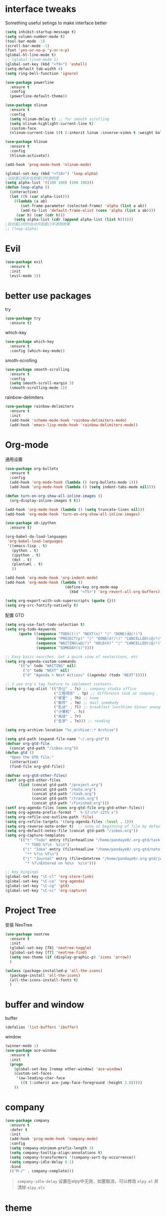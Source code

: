 #+STARTUP: overview
#+OPTION: toc:nil
* interface tweaks
  Something useful setings to make interface better
  #+BEGIN_SRC emacs-lisp
    (setq inhibit-startup-message t)
    (setq column-number-mode t)
    (tool-bar-mode -1)
    (scroll-bar-mode -1)
    (fset 'yes-or-no-p 'y-or-n-p)
    (global-hl-line-mode t)
    ;; (global-linum-mode 1)
    (global-set-key (kbd "<f9>") 'eshell)
    (setq-default tab-width 4)
    (setq ring-bell-function 'ignore)

    (use-package powerline
      :ensure t
      :config
      (powerline-default-theme))

    (use-package nlinum
      :ensure t
      :config
      (setq nlinum-delay t) ;; for smooth scrolling
      (setq nlinum-highlight-current-line t)
      :custom-face
      (nlinum-current-line ((t (:inherit linum :inverse-video t :weight bold)))))

    (use-package hlinum
      :ensure t
      :config
      (hlinum-activate))

    (add-hook 'prog-mode-hook 'nlinum-mode)

    (global-set-key (kbd "<f10>") 'loop-alpha)
    ;当前窗口和非当前窗口时透明度
    (setq alpha-list '((100 100) (100 100)))
    (defun loop-alpha ()
      (interactive)
      (let ((h (car alpha-list)))
        ((lambda (a ab)
           (set-frame-parameter (selected-frame) 'alpha (list a ab))
           (add-to-list 'default-frame-alist (cons 'alpha (list a ab))))
         (car h) (car (cdr h)))
        (setq alpha-list (cdr (append alpha-list (list h))))))
    ;启动窗口时时自动开启窗口半透明效果
    ;; (loop-alpha)
  #+END_SRC
    
* Evil
#+BEGIN_SRC emacs-lisp
  (use-package evil
    :ensure t
    :init
    (evil-mode 1))
#+END_SRC
* better use packages
  try 
  #+BEGIN_SRC emacs-lisp
    (use-package try
      :ensure t)  
  #+END_SRC

  which-key  
  #+BEGIN_SRC emacs-lisp
    (use-package which-key
      :ensure t
      :config (which-key-mode))  
  #+END_SRC

  smoth-scrolling
  #+BEGIN_SRC emacs-lisp
    (use-package smooth-scrolling
      :ensure t
      :config
      (setq smooth-scroll-margin 3)
      (smooth-scrolling-mode 1))
  #+END_SRC

  rainbow-delimiters
  #+BEGIN_SRC emacs-lisp
    (use-package rainbow-delimiters
      :ensure t
      :init
      (add-hook 'scheme-mode-hook 'rainbow-delimiters-mode)
      (add-hook 'emacs-lisp-mode-hook 'rainbow-delimiters-mode))
  #+END_SRC

* Org-mode
通用设置
  #+BEGIN_SRC emacs-lisp
    (use-package org-bullets
      :ensure t
      :config
      (add-hook 'org-mode-hook (lambda () (org-bullets-mode 1)))
      (add-hook 'org-mode-hook (lambda () (setq indent-tabs-mode nil))))

    (defun turn-on-org-show-all-inline-images ()
      (org-display-inline-images t t))

    (add-hook 'org-mode-hook (lambda () (setq truncate-lines nil)))
    (add-hook 'org-mode-hook 'turn-on-org-show-all-inline-images)

    (use-package ob-ipython
      :ensure t)

    (org-babel-do-load-languages
     'org-babel-load-languages
     '((emacs-lisp . t)
       (python . t)
       (ipython . t)
       (dot . t)
       (plantuml . t)
       ))

    (add-hook 'org-mode-hook 'org-indent-mode)
    (add-hook 'org-mode-hook (lambda ()
                               (define-key org-mode-map
                                 (kbd "<f5>") 'org-revert-all-org-buffers)))

    (setq org-export-with-sub-superscripts (quote {}))
    (setq org-src-fontify-natively t)
  #+END_SRC

配置 GTD
#+BEGIN_SRC emacs-lisp
    (setq org-use-fast-todo-selection t)
    (setq org-todo-keywords
          (quote ((sequence "TODO(t!)" "NEXT(n)" "|" "DONE(d@/!)")
                  (sequence "PROJECT(p)" "|" "DONE(d!/!)" "CANCELLED(c@/!)")
                  (sequence "WAITING(w@/!)" "HOLD(h)" "|" "CANCELLED(c@/!)")
                  (sequence "SOMEDAY(s)"))))

    ;; Easy basic searches. Get a quick view of nextactions, etc
    (setq org-agenda-custom-commands
          '(("w" todo "WAITING" nil)
            ("n" todo "NEXT" nil)
            ("d" "Agenda + Next Actions" ((agenda) (todo "NEXT")))))

    ;; I use org's tag feature to implement contexts.
    (setq org-tag-alist '(("办公" . ?s) ;; company studio office
                          ("工程项目" . ?p) ;; difference task at company
                          ("家里" . ?h) ;; home
                          ("邮件" . ?m) ;; mail somebody
                          ("乱谈" . ?l) ;; breakfast lunchtime dinner onway etc. (rest)
                          ("计算机" . ?c)
                          ("阅读" . ?r)
                          ("玄学" . ?x))) ;; reading

    (setq org-archive-location "%s_archive::* Archive")

    (setq gtd-path (expand-file-name "~/.org-gtd"))
    (defvar org-gtd-file
      (concat gtd-path "/inbox.org"))
    (defun gtd ()
      "Open the GTD file."
      (interactive)
      (find-file org-gtd-file))

    (defvar org-gtd-other-files)
    (setf org-gtd-other-files
          (list (concat gtd-path "/project.org")
                (concat gtd-path "/note.org")
                (concat gtd-path "/task.org")
                (concat gtd-path "/trash.org")
                (concat gtd-path "/finished.org")))
    (setf org-agenda-files (cons org-gtd-file org-gtd-other-files))
    (setq org-agenda-prefix-format "  %-17:c%?-12t% s")
    (setq org-refile-use-outline-path 'file)
    (setq org-refile-targets '((org-agenda-files :level . 1)))
    (setq org-reverse-note-order t)  ;; note at beginning of file by default.
    (setq org-default-notes-file (concat gtd-path "/inbox.org"))
    (setq org-capture-templates
          '(("t" "Todo" entry (file+headline "/home/pandaye0/.org-gtd/task.org" "Tasks")
             "* TODO %?\n  %i\n")
            ("i" "Idea" entry (file+headline "/home/pandaye0/.org-gtd/note.org" "Idea")
             "** %?\n %T\n")
            ("j" "Journal" entry (file+datetree "/home/pandaye0/.org-gtd/journal.org")
             "* %?\nEntered on %U\n  %i\n")))

    ;; key bingings
    (global-set-key "\C-cl" 'org-store-link)
    (global-set-key "\C-ca" 'org-agenda)
    (global-set-key "\C-cg" 'gtd)
    (global-set-key "\C-cc" 'org-capture)
#+END_SRC

* Project Tree
安装 NeoTree
#+BEGIN_SRC emacs-lisp
    (use-package neotree
      :ensure t
      :init
      (global-set-key [f8] 'neotree-toggle)
      (global-set-key [f7] 'neotree-find)
      (setq neo-theme (if (display-graphic-p) 'icons 'arrow))
      )

    (unless (package-installed-p 'all-the-icons)
      (package-install 'all-the-icons)
      (all-the-icons-install-fonts t)
      )
#+END_SRC

* buffer and window
  buffer 
  #+BEGIN_SRC emacs-lisp
    (defalias 'list-buffers 'ibuffer)  
  #+END_SRC
  
  window
  #+BEGIN_SRC emacs-lisp
    (winner-mode 1)
    (use-package ace-window
      :ensure t
      :init
      (progn
        (global-set-key [remap other-window] 'ace-window)
        (custom-set-faces
         '(aw-leading-char-face
           ((t (:inherit ace-jump-face-foreground :height 3.0)))))
        ))  
  #+END_SRC

* company

#+BEGIN_SRC emacs-lisp
  (use-package company
    :ensure t
    :defer t
    :init
    (add-hook 'prog-mode-hook 'company-mode)
    :config
    (setq company-minimum-prefix-length 3)
    (setq company-tooltip-align-annotations t)
    (setq company-transformers '(company-sort-by-occurrence))
    (setq company-idle-delay 0.1)
    :bind
    (("M-/" . company-complete)))
#+END_SRC

#+BEGIN_QUOTE
~company-idle-delay~ 设置在elpy中无效，如要取消，可以修改 ~elpy.el~
并清除 ~elpy.elc~ 
#+END_QUOTE
  
* theme
  #+BEGIN_SRC emacs-lisp 
    (use-package doom-themes
      :ensure t
      :init
      (setq doom-themes-enable-bold t
            doom-themes-enable-italic t)
      (load-theme 'doom-vibrant t)
      (doom-themes-visual-bell-config)
      (doom-themes-neotree-config)
      (doom-themes-org-config))
  #+END_SRC

* python
使用 ~elpy~

首先安装依赖：
#+BEGIN_SRC shell
  # Either of these
  pip install rope
  pip install jedi
  # flake8 for code checks
  pip install flake8
  # and autopep8 for automatic PEP8 formatting
  pip install autopep8
  # and yapf for code formatting
  pip install yapf
#+END_SRC

#+Begin_SRC emacs-lisp
  (use-package elpy
    :ensure t
    :init
    (elpy-enable)
    (setq elpy-rpc-python-command "python3")
    (add-hook 'elpy-mode-hook 'py-autopep8-enable-on-save)
    )
#+END_SRC
需要手动安装 py-autopep8

* helm
  #+BEGIN_SRC emacs-lisp
    (use-package helm
      :ensure t
      :bind (("C-x C-f" . helm-find-files)
             ("M-x" . helm-M-x)))

    (require 'helm)
    (require 'helm-config)		;?
    (require 'helm-eshell)		;?
    (require 'helm-files)			;?
    (require 'helm-grep)

    ; do not display invisible candidates
    (setq helm-quick-update t)
    ; open helm buffer inside current window, not occupy whole other window
    (setq helm-split-window-in-side-p t)
    ; fuzzy matching buffer names when non--nil
    (setq helm-buffers-fuzzy-matching t)
    ; move to end or beginning of source when reaching top or bottom of source.
    (setq helm-move-to-line-cycle-in-source nil)
    ; search for library in `require' and `declare-function' sexp.
    (setq helm-ff-search-library-in-sexp t)
    ; scroll 8 lines other window using M-<next>/M-<prior>
    (setq helm-scroll-amount 8)
    (setq helm-ff-file-name-history-use-recentf t)

    (use-package helm-swoop
      :ensure t
      :bind (("C-s" . helm-swoop)
             ("C-r" . helm-swoop)))

    (helm-mode 1)
  #+END_SRC

* scheme
  #+BEGIN_SRC emacs-lisp
    (require 'myscheme)
  #+END_SRC

* c-cpp

#+BEGIN_SRC emacs-lisp
  ;; 要安装的软件包列表
  (setq c/cpp-package-list
        '(
          rtags
          company-rtags
          company
          irony
          company-irony
          company-irony-c-headers
          flycheck-irony
          flycheck-rtags
          flycheck-irony
          cmake-mode
          ))
  ;; 安装列表中尚未安装的软件包
  (dolist (package c/cpp-package-list)
    (unless (package-installed-p package)
      (package-install package)))

  (setq c-default-style "linux"
        c-basic-offset 4)

  (add-hook 'c-mode-common-hook
            '(lambda () (setq indent-tabs-mode t)))

  (require 'rtags)
  (require 'company-rtags)
  (setq rtags-completions-enabled t)
  (eval-after-load 'company
    '(add-to-list
      'company-backends 'company-rtags))
  (rtags-enable-standard-keybindings)
  (define-key c-mode-base-map (kbd "M-.")
    (function rtags-find-symbol-at-point))
  (define-key c-mode-base-map (kbd "M-,")
    (function rtags-find-references-at-point))
  (define-key c-mode-base-map (kbd "C-.")
    (function rtags-find-symbol))
  (define-key c-mode-base-map (kbd "C-,")
    (function rtags-find-references))

  (require 'irony)
  (add-hook 'c++-mode-hook 'irony-mode)
  (add-hook 'c-mode-hook 'irony-mode)
  (add-hook 'objc-mode-hook 'irony-mode)

  (defun my-irony-mode-hook ()
    (define-key irony-mode-map [remap completion-at-point]
      'irony-completion-at-point-async)
    (define-key irony-mode-map [remap complete-symbol]
      'irony-completion-at-point-async))
  (add-hook 'irony-mode-hook 'my-irony-mode-hook)
  (add-hook 'irony-mode-hook 'irony-cdb-autosetup-compile-options)

  (require 'company-irony)
  (add-hook 'irony-mode-hook 'company-irony-setup-begin-commands)
  (setq company-backends (delete 'company-semantic company-backends))

  (require 'company-irony-c-headers)
  (eval-after-load 'company
    '(add-to-list
      'company-backends '(company-irony-c-headers company-irony)))
  (setq company-show-numbers            t
        company-tooltip-limit           10
        company-dabbrev-downcase        nil)

  (require 'flycheck-irony)
  (eval-after-load 'flycheck
    '(add-hook 'flycheck-mode-hook #'flycheck-irony-setup))

#+END_SRC

* graphviz
dot 插件
  #+BEGIN_SRC emacs-lisp
    (use-package graphviz-dot-mode
      :ensure t
      :init
      (add-to-list 'org-src-lang-modes '("dot" . graphviz-dot)))
  #+END_SRC

PlantUML mode
  #+BEGIN_SRC emacs-lisp
    (use-package plantuml-mode
      :ensure t
      :init
      (setq plantuml-jar-path
            (expand-file-name "~/.emacs.d/plantuml.jar"))
      (setq org-plantuml-jar-path
            (expand-file-name "~/.emacs.d/plantuml.jar"))
      (add-to-list 'auto-mode-alist '("\\.plantuml\\'" . plantuml-mode))
      (add-to-list 'org-src-lang-modes '("plantuml" . plantuml)))
    (use-package flycheck-plantuml
      :ensure t)
  #+END_SRC

* markdown
  #+BEGIN_SRC emacs-lisp
    (use-package markdown-mode
      :ensure t
      :commands (markdown-mode gfm-mode)
      :mode (("README\\.md\\'" . gfm-mode)
             ("\\.md\\'" . markdown-mode)
             ("\\.markdown\\'" . markdown-mode))
      :init
      ;; 配置输出指令
      (setq markdown-command
            "pandoc -f markdown -t html -s -c ~/.emacs.d/markdown/style.css --mathjax --highlight-style pygments"))

    (use-package ox-gfm
      :ensure ox-gfm)
  #+END_SRC

* yasnippet 
  #+BEGIN_SRC emacs-lisp
    (use-package yasnippet
      :ensure t
      :init
      (yas-global-mode 1)
      :config
      (yas-reload-all)
      (add-hook 'prog-mode-hook #'yas-minor-mode)
      (define-key yas-minor-mode-map [(tab)] nil)
      (define-key yas-minor-mode-map (kbd "TAB") nil)
      (define-key yas-minor-mode-map (kbd "<tab>") nil)
      (define-key yas-minor-mode-map [C-tab] 'yas-expand))
    (use-package yasnippet-snippets
      :ensure t)
  #+END_SRC

* emacs-lisp
  #+BEGIN_SRC emacs-lisp
    (add-hook 'emacs-lisp-mode-hook 'show-paren-mode)
  #+END_SRC

* font
  #+BEGIN_SRC emacs-lisp
    ;; Setting English Font
    (set-face-attribute 'default nil :font "Hack 12")

    ;; Chinese Font
    (defun my-font-setting () 
      (dolist (charset '(kana han symbol cjk-misc bopomofo))
        (set-fontset-font (frame-parameter nil 'font)
                  charset (font-spec :family "WenQuanyi Micro Hei"
                                     :size 24))))
    (add-to-list 'after-make-frame-functions
                 (lambda (new-frame)
                 (select-frame new-frame)
                 (if window-system
                   (my-font-setting))))
    (if window-system
      (my-font-setting))
  #+END_SRC

* LaTeX
使用 AuCTex 插件
#+BEGIN_SRC emacs-lisp
  (use-package auctex
    :defer t
    :ensure auctex
    :init
    (setq TeX-auto-save t)
    (setq TeX-parse-self t)
    (setq-default TeX-master nil)
    (add-hook 'LaTeX-mode-hook
              (lambda ()
                (turn-on-auto-fill)
                (LaTeX-math-mode 1)
                (setq TeX-show-complilation nil)
                (setq TeX-clean-confirm nil)
                (setq TeX-save-query nil)
                (setq TeX-view-program-list '(("Evince" "evince %o")))
                (setq TeX-view-program-selection
                      '((output-pdf "Evince")))
                (setq TeX-engine 'xetex)
                (TeX-global-PDF-mode t)
                (add-to-list 'TeX-command-list
                              '("XeLaTeX" "%'xelatex%(mode)%' %t"
                                           TeX-run-TeX nil t))
                (setq TeX-command-default "XeLaTeX"))
    )
  )
#+END_SRC

* Git
使用 magit
#+BEGIN_SRC emacs-lisp
  (use-package magit
    :ensure t
    :init
    (global-set-key (kbd "C-x g") 'magit-status)
    (global-set-key (kbd "C-x M-g") 'magit-dispatch-popup))
#+END_SRC

